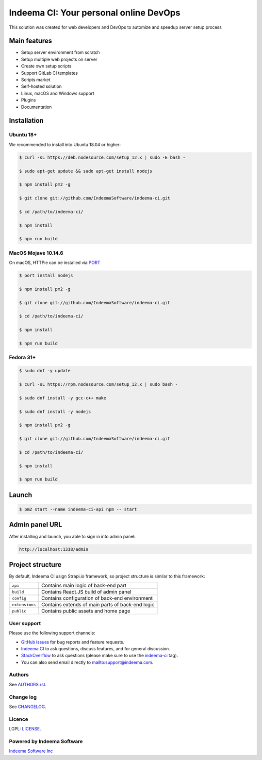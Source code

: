 Indeema CI: Your personal online DevOps
########################################

This solution was created for web developers and DevOps to automize and speedup server setup process


Main features
=============

* Setup server environment from scratch
* Setup multiple web projects on server
* Create own setup scripts
* Support GitLab CI templates
* Scripts market
* Self-hosted solution
* Linux, macOS and Windows support
* Plugins
* Documentation


Installation
============


Ubuntu 18+
-----


We recommended to install into Ubuntu 18.04 or higher:

.. code-block:: bash

    $ curl -sL https://deb.nodesource.com/setup_12.x | sudo -E bash -

    $ sudo apt-get update && sudo apt-get install nodejs

    $ npm install pm2 -g

    $ git clone git://github.com/IndeemaSoftware/indeema-ci.git

    $ cd /path/to/indeema-ci/

    $ npm install

    $ npm run build


MacOS Mojave 10.14.6
-----


On macOS, HTTPie can be installed via `PORT <https://www.macports.org/>`_

.. code-block:: bash

    $ port install nodejs

    $ npm install pm2 -g

    $ git clone git://github.com/IndeemaSoftware/indeema-ci.git

    $ cd /path/to/indeema-ci/

    $ npm install

    $ npm run build
    

Fedora 31+
-----


.. code-block:: bash

    $ sudo dnf -y update

    $ curl -sL https://rpm.nodesource.com/setup_12.x | sudo bash -

    $ sudo dnf install -y gcc-c++ make

    $ sudo dnf install -y nodejs

    $ npm install pm2 -g

    $ git clone git://github.com/IndeemaSoftware/indeema-ci.git

    $ cd /path/to/indeema-ci/

    $ npm install

    $ npm run build
    
    

Launch
============


.. code-block:: bash

    $ pm2 start --name indeema-ci-api npm -- start
    
    

Admin panel URL
===========

After installing and launch, you able to sign in into admin panel:

.. code-block:: bash

    http://localhost:1338/admin
    

Project structure
==============

By default, Indeema CI usign Strapi.io framework, so project structure is similar to this framework:

=================   =====================================================
``api``             Contains main logic of back-end part
``build``           Contains React.JS build of admin panel
``config``          Contains configuration of back-end environment
``extensions``      Contains extends of main parts of back-end logic
``public``          Contains public assets and home page
=================   =====================================================
    

User support
------------

Please use the following support channels:

* `GitHub issues <https://github.com/IndeemaSoftware/indeema-ci/issues>`_
  for bug reports and feature requests.
* `Indeema CI <https://ci.indeema.com>`_
  to ask questions, discuss features, and for general discussion.
* `StackOverflow <https://stackoverflow.com>`_
  to ask questions (please make sure to use the
  `indeema-ci <https://stackoverflow.com/questions/tagged/indeema-ci>`_ tag).
* You can also send email directly to `<mailto:support@indeema.com>`_.


Authors
------------

See `AUTHORS.rst <https://github.com/IndeemaSoftware/indeema-ci/blob/master/AUTHORS.rst>`_.


Change log
----------

See `CHANGELOG <https://github.com/IndeemaSoftware/indeema-ci/blob/master/CHANGELOG.rst>`_.


Licence
-------

LGPL: `LICENSE <https://github.com/IndeemaSoftware/indeema-ci/blob/master/LICENSE>`_.


Powered by Indeema Software
-------

`Indeema Software Inc <https://indeema.com>`_
    
